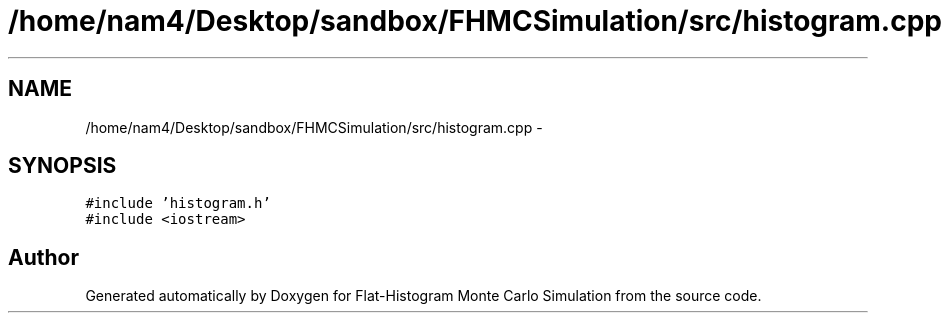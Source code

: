 .TH "/home/nam4/Desktop/sandbox/FHMCSimulation/src/histogram.cpp" 3 "Thu Dec 29 2016" "Version v0.1.0" "Flat-Histogram Monte Carlo Simulation" \" -*- nroff -*-
.ad l
.nh
.SH NAME
/home/nam4/Desktop/sandbox/FHMCSimulation/src/histogram.cpp \- 
.SH SYNOPSIS
.br
.PP
\fC#include 'histogram\&.h'\fP
.br
\fC#include <iostream>\fP
.br

.SH "Author"
.PP 
Generated automatically by Doxygen for Flat-Histogram Monte Carlo Simulation from the source code\&.
